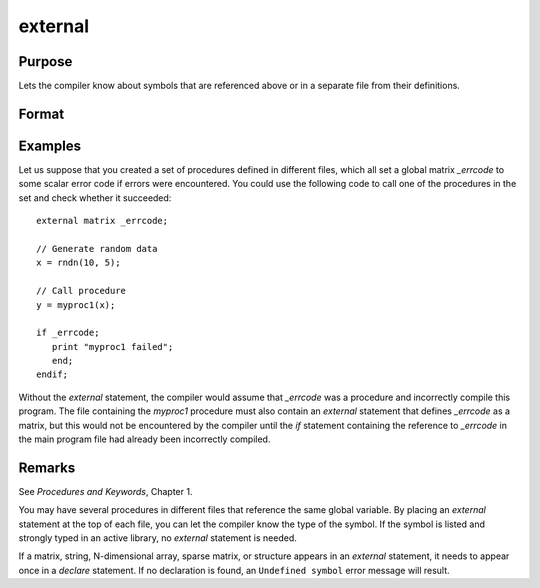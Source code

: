 
external
==============================================

Purpose
----------------

Lets the compiler know about symbols that are referenced
above or in a separate file from their definitions.

Format
----------------
.. function:: external proc dog, cat
              external keyword dog
              external fn dog
              external matrixx, y, z
              external string mstr, cstr
              external array a, b
              external sparse matrix sma, smb
              external struct structure_type sta, stb

Examples
----------------
Let us suppose that you created a set of procedures defined in
different files, which all set a global matrix *_errcode*
to some scalar error code if errors were encountered.
You could use the following code to call one of the procedures
in the set and check whether it succeeded:

::

    external matrix _errcode;

    // Generate random data
    x = rndn(10, 5);

    // Call procedure
    y = myproc1(x);

    if _errcode;
       print "myproc1 failed";
       end;
    endif;

Without the `external` statement, the compiler would assume that *\_errcode*
was a procedure and incorrectly compile this program. The file
containing the *myproc1* procedure must also contain an `external` statement
that defines *\_errcode* as a matrix, but this would not be encountered by
the compiler until the `if` statement containing the reference to
*\_errcode* in the main program file had already been incorrectly
compiled.

Remarks
-------

See `Procedures and Keywords`, Chapter 1.

You may have several procedures in different files that reference the
same global variable. By placing an `external` statement at the top of
each file, you can let the compiler know the type of the symbol.
If the symbol is listed and strongly typed in an active library, no
`external` statement is needed.

If a matrix, string, N-dimensional array, sparse matrix, or structure
appears in an `external` statement, it needs to appear once in a `declare`
statement. If no declaration is found, an ``Undefined symbol`` error message
will result.


.. seealso:: Functions `declare`
